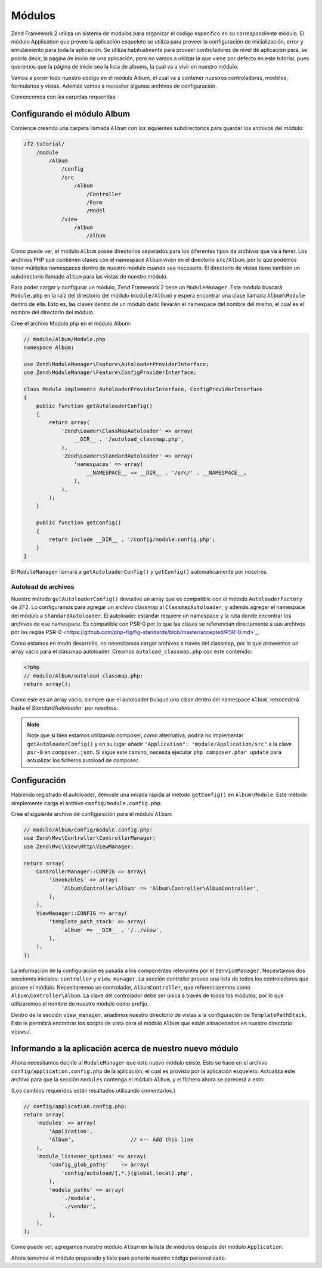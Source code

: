 .. _user-guide.modules:

#######
Módulos
#######

Zend Framework 2 utiliza un sistema de módulos para organizar el código específico
en su correspondiente módulo. El módulo Application que provee la aplicación
esqueleto se utiliza para proveer la configuración de inicialización, error y
enrutamiento para toda la aplicación. Se utiliza habitualmente para proveer controladores
de nivel de aplicación para, se podría decir, la página de inicio de una aplicación, pero 
no vamos a utilizar la que viene por defecto en este tutorial, pues queremos que la página
de inicio sea la lista de albums, la cual va a vivir en nuestro módulo.

Vamos a poner todo nuestro código en el módulo Album, el cual va a contener nuestros
controladores, modelos, formularios y vistas. Además vamos a necesitar algunos archivos de
configuración.

Comencemos con las carpetas requeridas.

Configurando el módulo Album
----------------------------

Comience creando una carpeta llamada ``Album`` con los siguientes
subdirectorios para guardar los archivos del módulo:

.. code-block:: text

    zf2-tutorial/
        /module
            /Album
                /config
                /src
                    /Album
                        /Controller
                        /Form
                        /Model
                /view
                    /album
                        /album

Como puede ver, el módulo ``Album`` posee directorios separados para los diferentes
tipos de archivos que va a tener. Los archivos PHP que contienen clases con el
namespace ``Album`` viven en el directorio ``src/Album``, por lo que podemos tener
múltiples namespaces dentro de nuestro módulo cuando sea necesario. El directorio de vistas
tiene también un subdirectorio llamado ``album`` para las vistas de nuestro módulo.

Para poder cargar y configurar un módulo, Zend Framework 2 tiene un
``ModuleManager``. Este módulo buscará ``Module.php`` en la raíz del directorio
del módulo (``module/Album``) y espera encontrar una clase llamada ``Album\Module``
dentro de ella. Esto es, las clases dentro de un módulo dado llevarán el namespace del
nombre del mismo, el cual es el nombre del directorio del módulo.

Cree el archivo Module.php en el módulo Album:

.. code-block:: php

    // module/Album/Module.php
    namespace Album;

    use Zend\ModuleManager\Feature\AutoloaderProviderInterface;
    use Zend\ModuleManager\Feature\ConfigProviderInterface;
    
    class Module implements AutoloaderProviderInterface, ConfigProviderInterface
    {
        public function getAutoloaderConfig()
        {
            return array(
                'Zend\Loader\ClassMapAutoloader' => array(
                    __DIR__ . '/autoload_classmap.php',
                ),
                'Zend\Loader\StandardAutoloader' => array(
                    'namespaces' => array(
                        __NAMESPACE__ => __DIR__ . '/src/' . __NAMESPACE__,
                    ),
                ),
            );
        }
    
        public function getConfig()
        {
            return include __DIR__ . '/config/module.config.php';
        }
    }

El ``ModuleManager`` llamará a ``getAutoloaderConfig()`` y ``getConfig()``
automáticamente por nosotros.

Autoload de archivos
^^^^^^^^^^^^^^^^^^^^

Nuestro método ``getAutoloaderConfig()`` devuelve un array que es compatible con
el método ``AutoloaderFactory`` de ZF2. Lo configuramos para agregar un archivo
classmap al ``ClassmapAutoloader``, y además agregar el namespace del módulo a
``StandardAutoloader``. El autoloader estándar requiere un namespace y la
ruta donde encontrar los archivos de ese namespace. Es compatible con PSR-0 por
lo que las clases se referencian directamente a sus archivos por las reglas PSR-0
<https://github.com/php-fig/fig-standards/blob/master/accepted/PSR-0.md>`_.

Como estamos en modo desarrollo, no necesitamos cargar archivos a través del classmap,
por lo que proveemos un array vacío para el classmap autoloader. Creamos
``autoload_classmap.php`` con este contenido:

.. code-block:: php

    <?php
    // module/Album/autoload_classmap.php:
    return array();

Como este es un array vacío, siempre que el autoloader busque una clase dentro del
namespace ``Album``, retrocederá hasta el `StandardAutoloader`` por nosotros.

.. note::

    Note que si bien estamos utilizando composer, como alternativa, podría no implementar
    ``getAutoloaderConfig()`` y en su lugar añadir ``"Application":
    "module/Application/src"`` a la clave ``psr-0`` en ``composer.json``. Si sigue
    este camino, necesita ejecutar ``php composer.phar update`` para actualizar
    los ficheros autoload de composer.

Configuración
-------------

Habiendo registrado el autoloader, démosle una mirada rápida al método ``getConfig()``
en ``Album\Module``. Este método simplemente carga el archivo
``config/module.config.php``.

Cree el siguiente archivo de configuración para el módulo ``Album``:

.. code-block:: php

    // module/Album/config/module.config.php:
    use Zend\Mvc\Controller\ControllerManager;
    use Zend\Mvc\View\Http\ViewManager;

    return array(
        ControllerManager::CONFIG => array(
            'invokables' => array(
                'Album\Controller\Album' => 'Album\Controller\AlbumController',
            ),
        ),
        ViewManager::CONFIG => array(
            'template_path_stack' => array(
                'album' => __DIR__ . '/../view',
            ),
        ),
    );

La información de la configuración es pasada a los componentes relevantes por el
``ServiceManager``. Necesitamos dos secciones iniciales: ``controller`` y
``view_manager``. La sección controller provee una lista de todos los controladores
que provee el módulo. Necesitaremos un controlador, ``AlbumController``, que
referenciaremos como ``Album\Controller\Album``. La clave del controlador debe
ser única a través de todos los módulos, por lo que utilizaremos el nombre de
nuestro módulo como prefijo.

Dentro de la sección ``view_manager``, añadimos nuestro directorio de vistas a la
configuración de ``TemplatePathStack``. Esto le permitirá encontrar los scripts de vista
para el módulo ``Album`` que están almacenados en nuestro directorio ``views/``.

Informando a la aplicación acerca de nuestro nuevo módulo
---------------------------------------------------------

Ahora necesitamos decirle al ``ModuleManager`` que este nuevo módulo existe. Esto se hace
en el archivo ``config/application.config.php`` de la aplicación, el cual es provisto por la
aplicación esqueleto. Actualiza este archivo para que la sección ``modules`` contenga el
módulo ``Album``, y el fichero ahora se parecerá a esto:

(Los cambios requeridos están resaltados utilizando comentarios.)

.. code-block:: php

    // config/application.config.php:
    return array(
        'modules' => array(
            'Application',
            'Album',                  // <-- Add this line
        ),
        'module_listener_options' => array( 
            'config_glob_paths'    => array(
                'config/autoload/{,*.}{global,local}.php',
            ),
            'module_paths' => array(
                './module',
                './vendor',
            ),
        ),
    );

Como puede ver, agregamos nuestro módulo ``Album`` en la lista de módulos
después del módulo ``Application``.

Ahora tenemos el módulo preparado y listo para ponerle nuestro código personalizado.